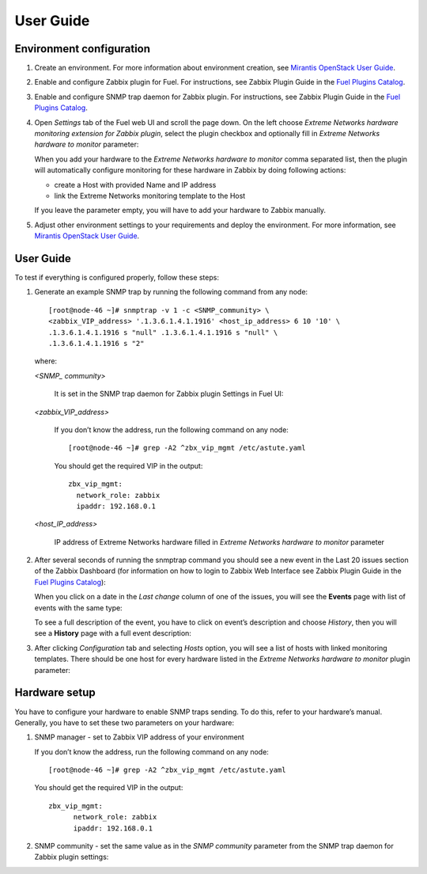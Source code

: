 ==========
User Guide
==========

Environment configuration
=========================

1. Create an environment. For more information about environment creation, see
   `Mirantis OpenStack User Guide <http://docs.mirantis.com/openstack/fuel
   /fuel-7.0/user-guide.html#create-a-new-openstack-environment>`_.
2. Enable and configure Zabbix plugin for Fuel. For instructions, see Zabbix
   Plugin Guide in the `Fuel Plugins Catalog <https://www.mirantis.com
   /products/openstack-drivers-and-plugins/fuel-plugins/>`_.
3. Enable and configure SNMP trap daemon for Zabbix plugin. For instructions,
   see Zabbix Plugin Guide in the `Fuel Plugins Catalog <https://www.mirantis
   .com/products/openstack-drivers-and-plugins/fuel-plugins/>`_.
4. Open *Settings* tab of the Fuel web UI and scroll the page down. On the left
   choose *Extreme Networks hardware monitoring extension for Zabbix plugin*,
   select the plugin checkbox and optionally fill in *Extreme Networks hardware
   to monitor* parameter:

   .. image:: images/settings.png
      :width: 100%

   When you add your hardware to the *Extreme Networks hardware to monitor*
   comma separated list, then the plugin will automatically configure
   monitoring for these hardware in Zabbix by doing following actions:

   - create a Host with provided Name and IP address
   - link the Extreme Networks monitoring template to the Host

   If you leave the parameter empty, you will have to add your hardware to
   Zabbix manually.
5. Adjust other environment settings to your requirements and deploy the
   environment. For more information, see
   `Mirantis OpenStack User Guide <http://docs.mirantis.com/openstack/fuel
   /fuel-7.0/user-guide.html#create-a-new-openstack-environment>`_.

User Guide
==========

To test if everything is configured properly, follow these steps:

1. Generate an example SNMP trap by running the following command from any
   node::

       [root@node-46 ~]# snmptrap -v 1 -c <SNMP_community> \
       <zabbix_VIP_address> '.1.3.6.1.4.1.1916' <host_ip_address> 6 10 '10' \
       .1.3.6.1.4.1.1916 s "null" .1.3.6.1.4.1.1916 s "null" \
       .1.3.6.1.4.1.1916 s "2"

   where:

   *<SNMP_ community>*

       It is set in the SNMP trap daemon for Zabbix plugin Settings in Fuel UI:

   .. image:: images/snmptrapd_settings.png
      :width: 100%

   *<zabbix_VIP_address>*

       If you don’t know the address, run the following command on any node::

           [root@node-46 ~]# grep -A2 ^zbx_vip_mgmt /etc/astute.yaml

       You should get the required VIP in the output::

           zbx_vip_mgmt:
             network_role: zabbix
             ipaddr: 192.168.0.1

   *<host_IP_address>*

       IP address of Extreme Networks hardware filled in *Extreme Networks
       hardware to monitor* parameter


2. After several seconds of running the snmptrap command you should see a new
   event in the Last 20 issues section of the Zabbix Dashboard (for information
   on how to login to Zabbix Web Interface see Zabbix Plugin Guide in the `Fuel
   Plugins Catalog <https://www.mirantis.com/products/
   openstack-drivers-and-plugins/fuel-plugins/>`_):

   .. image:: images/issues.png
      :width: 100%

   When you click on a date in the *Last change* column of one of the issues,
   you will see the **Events** page with list of events with the same type:

   .. image:: images/events.png
      :width: 100%

   To see a full description of the event, you have to click on event’s
   description and choose *History*, then you will see a **History** page with
   a full event description:

   .. image:: images/history.png
      :width: 100%

3. After clicking *Configuration* tab and selecting *Hosts* option, you will
   see a list of hosts with linked monitoring templates. There should be one
   host for every hardware listed in the *Extreme Networks hardware to monitor*
   plugin parameter:

   .. image:: images/hosts.png
      :width: 100%

Hardware setup
==============

You have to configure your hardware to enable SNMP traps sending. To do this,
refer to your hardware’s manual. Generally, you have to set these two
parameters on your hardware:

1. SNMP manager - set to Zabbix VIP address of your environment

   If you don’t know the address, run the following command on any node::

       [root@node-46 ~]# grep -A2 ^zbx_vip_mgmt /etc/astute.yaml

   You should get the required VIP in the output::

       zbx_vip_mgmt:
             network_role: zabbix
             ipaddr: 192.168.0.1

2. SNMP community - set the same value as in the *SNMP community* parameter
   from the SNMP trap daemon for Zabbix plugin settings:

   .. image:: images/snmptrapd_settings.png
      :width: 100%

